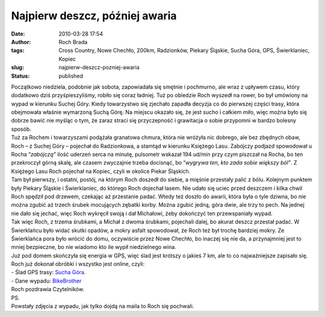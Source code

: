 Najpierw deszcz, później awaria
###############################
:date: 2010-03-28 17:54
:author: Roch Brada
:tags: Cross Country, Nowe Chechło, 200km, Radzionków, Piekary Śląskie, Sucha Góra, GPS, Świerklaniec, Kopiec
:slug: najpierw-deszcz-pozniej-awaria
:status: published

| Początkowo niedziela, podobnie jak sobota, zapowiadała się smętnie i pochmurno, ale wraz z upływem czasu, który dodatkowo dziś przyśpieszyliśmy, robiło się coraz ładniej. Tuż po obiedzie Roch wyszedł na rower, bo był umówiony na wypad w kierunku Suchej Góry. Kiedy towarzystwo się zjechało zapadła decyzja co do pierwszej części trasy, która obejmowała właśnie wymarzoną Suchą Górę. Na miejscu okazało się, że jest sucho i całkiem miło, więc można było się dobrze bawić nie myśląc o tym, że zaraz straci się przyczepność i grawitacja o sobie przypomni w bardzo bolesny sposób.
| Tuż za Rochem i towarzyszami podążała granatowa chmura, która nie wróżyła nic dobrego, ale bez zbędnych obaw, Roch – z Suchej Góry – pojechał do Radzionkowa, a stamtąd w kierunku Księżego Lasu. Zabójczy podjazd spowodował u Rocha “\ *zabójczą”* ilość uderzeń serca na minutę, pulsometr wskazał 194 ud/min przy czym piszczał na Rocha, bo ten przekroczył górną skalę, ale czasem zwyczajnie trzeba docisnąć, bo “\ *wygrywa ten, kto zada sobie większy ból”*. Z Księżego Lasu Roch pojechał na Kopiec, czyli w okolice Piekar Śląskich.
| Tam był pierwszy, i ostatni, postój, na którym Roch doszedł do siebie, a mięśnie przestały palić z bólu. Kolejnym punktem były Piekary Śląskie i Świerklaniec, do którego Roch dojechał lasem. Nie udało się uciec przed deszczem i kilka chwil Roch spędził pod drzewem, czekając aż przestanie padać. Wtedy też doszło do awarii, która była o tyle dziwna, bo nie można zgubić aż trzech śrubek mocujących zębatki korby. Można zgubić jedną, góra dwie, ale trzy to pech. Na jednej nie dało się jechać, więc Roch wykręcił swoją i dał Michałowi, żeby dokończyć ten przewspaniały wypad.
| Tak więc Roch, z trzema śrubkami, a Michał z dwoma śrubkami, pojechali dalej, bo akurat deszcz przestał padać. W Świerklańcu było widać skutki opadów, a mokry asfalt spowodował, że Roch też był trochę bardziej mokry. Ze Świerklańca pora było wrócić do domu, oczywiście przez Nowe Chechło, bo inaczej się nie da, a przynajmniej jest to mniej bezpieczne, bo nie wiadomo kto ile wypił niedzielnego wina.
| Już pod domem skończyła się energia w GPS, więc ślad jest krótszy o jakieś 7 km, ale to co najważniejsze zapisało się. Roch już dokonał obróbki i wszystko jest online, czyli:
| - Ślad GPS trasy: `Sucha Góra <http://www.crossingways.com/Track/Sucha_Gora_10576.en>`__.
| - Dane wypadu: `BikeBrother <http://www.bikebrother.com/ride/45505>`__
| Roch pozdrawia Czytelników.
| PS.
| Powstały zdjęcia z wypadu, jak tylko dojdą na maila to Roch się pochwali.
